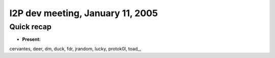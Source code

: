 I2P dev meeting, January 11, 2005
=================================

Quick recap
-----------

* **Present:**

cervantes,
deer,
dm,
duck,
fdr,
jrandom,
lucky,
protok0l,
toad\_,
